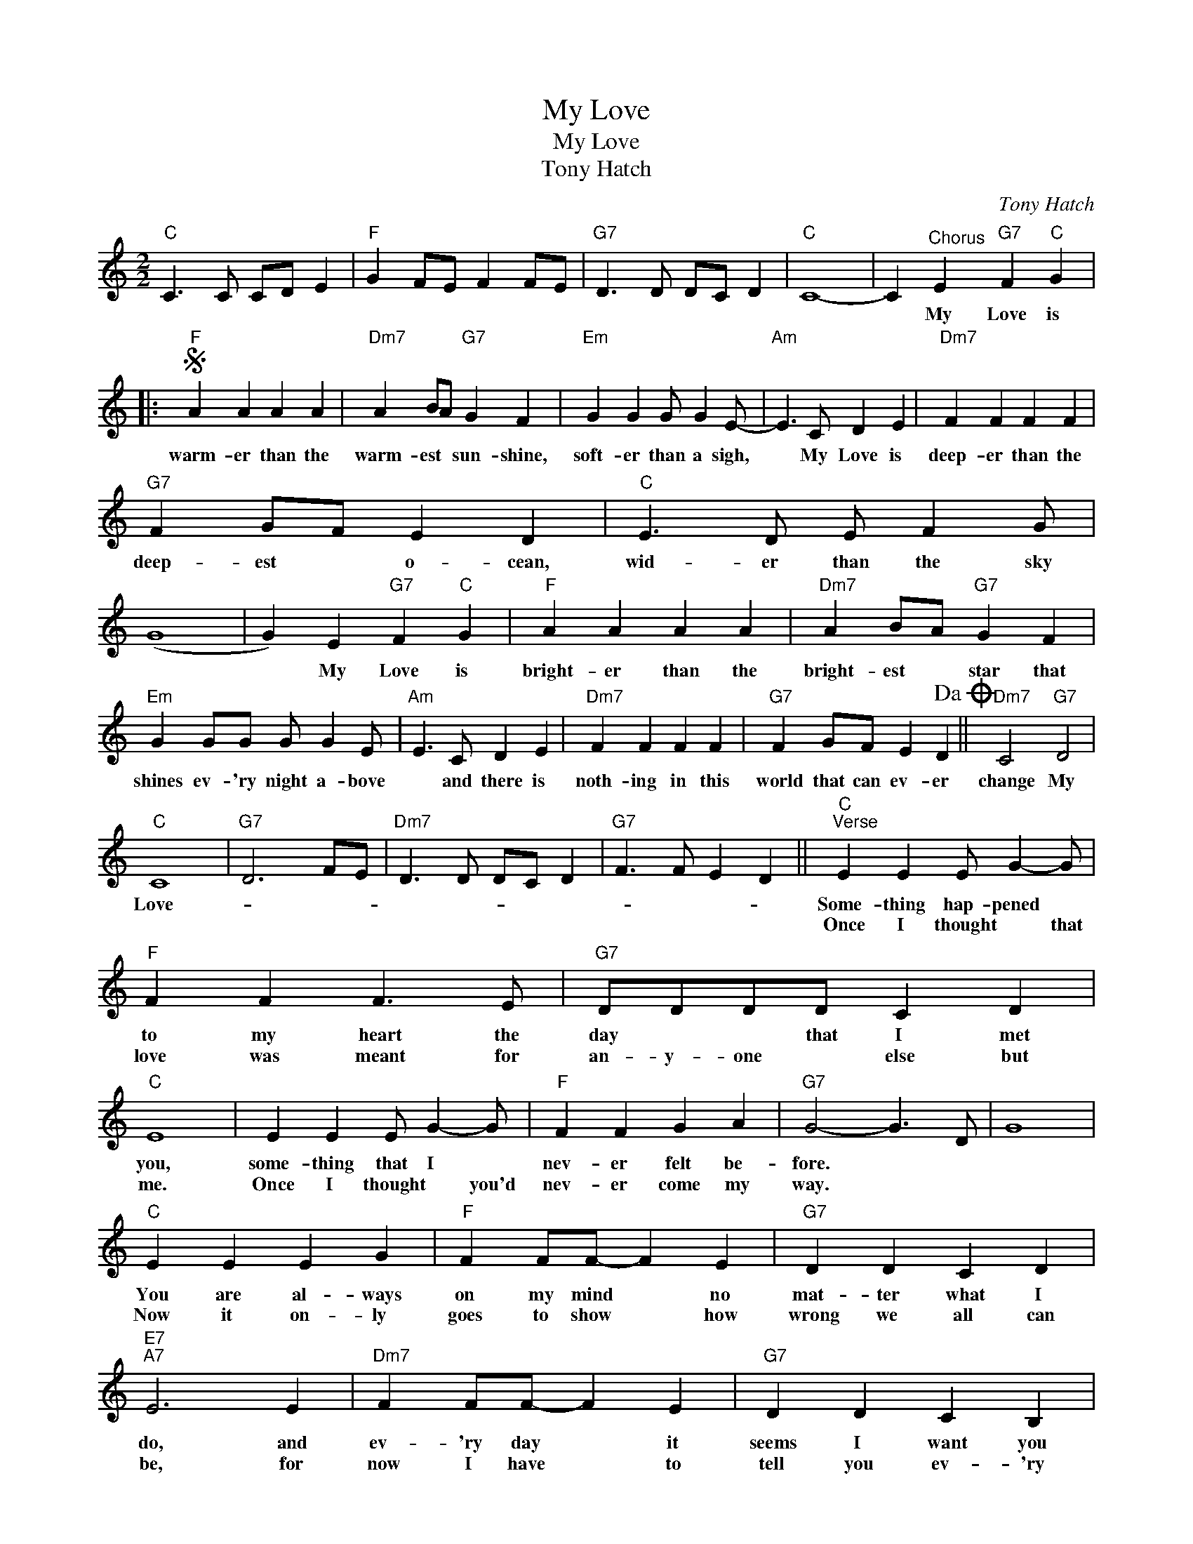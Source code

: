 X:1
T:My Love
T:My Love
T:Tony Hatch
C:Tony Hatch
Z:All Rights Reserved
L:1/4
M:2/2
K:C
V:1 treble 
%%MIDI program 40
%%MIDI control 7 100
%%MIDI control 10 64
V:1
"C" C3/2 C/ C/D/ E |"F" G F/E/ F F/E/ |"G7" D3/2 D/ D/C/ D |"C" C4- | C"^Chorus" E"G7" F"C" G |: %5
w: ||||* My Love is|
w: |||||
S"F" A A A A |"Dm7" A B/A/"G7" G F |"Em" G G G/ G E/- |"Am" E3/2 C/ D E |"Dm7" F F F F | %10
w: warm- er than the|warm- est * sun- shine,|soft- er than a sigh,|* My Love is|deep- er than the|
w: |||||
"G7" F G/F/ E D |"C" E3/2 D/ E/ F G/ | (G4 | G) E"G7" F"C" G |"F" A A A A |"Dm7" A B/A/"G7" G F | %16
w: deep- est * o- cean,|wid- er than the sky||* My Love is|bright- er than the|bright- est * star that|
w: ||||||
"Em" G G/G/ G/ G E/ |"Am" E3/2 C/ D E |"Dm7" F F F F |"G7" F G/F/ E D!dacoda! ||"Dm7" C2"G7" D2 | %21
w: shines ev- 'ry night a- bove|* and there is|noth- ing in this|world that can ev- er|change My|
w: |||||
"C" C4 |"G7" D3 F/E/ |"Dm7" D3/2 D/ D/C/ D |"G7" F3/2 F/ E D ||"C""^Verse" E E E/ G- G/ | %26
w: Love-||||Some- thing hap- pened *|
w: ||||Once I thought * that|
"F" F F F3/2 E/ |"G7" D/D/D/D/ C D |"C" E4 | E E E/ G- G/ |"F" F F G A |"G7" G2- G3/2 D/ | G4 | %33
w: to my heart the|day * * that I met|you,|some- thing that I *|nev- er felt be-|fore. * *||
w: love was meant for|an- y- one * else but|me.|Once I thought * you'd|nev- er come my|way. * *||
"C" E E E G |"F" F F/F/- F E |"G7" D D C D |"E7""A7" E3 E |"Dm7" F F/F/- F E |"G7" D D C B, | %39
w: You are al- ways|on my mind * no|mat- ter what I|do, and|ev- 'ry day * it|seems I want you|
w: Now it on- ly|goes to show * how|wrong we all can|be, for|now I have * to|tell you ev- 'ry|
"C" C4- | C E"G7" F"C" G!D.S.! :|"Dm7""^CODA" C4 |"G7" D4 |"C" C3/2 C/ C/D/ E |"F" G F/E/ F F/E/ | %45
w: more|* My Love is|change|My|Love. * * * *||
w: day|* My Love is|||||
"G7" D3/2 D/ D/C/ D |"C" C z z2 |] %47
w: ||
w: ||

